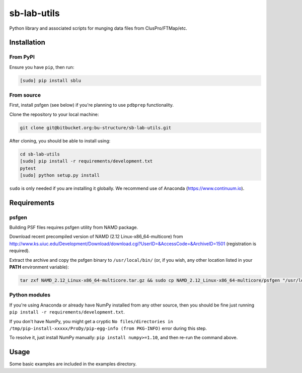 sb-lab-utils
============

Python library and associated scripts for munging data files from
ClusPro/FTMap/etc.

Installation
------------

From PyPI
~~~~~~~~~

Ensure you have ``pip``, then run:

.. code-block:: bash

    [sudo] pip install sblu

From source
~~~~~~~~~~~

First, install psfgen (see below) if you're planning to use ``pdbprep`` functionality.

Clone the repository to your local machine:

.. code-block:: bash

    git clone git@bitbucket.org:bu-structure/sb-lab-utils.git

After cloning, you should be able to install using:

.. code-block:: bash

    cd sb-lab-utils
    [sudo] pip install -r requirements/development.txt
    pytest
    [sudo] python setup.py install

``sudo`` is only needed if you are installing it globally.
We recommend use of Anaconda (https://www.continuum.io).

Requirements
------------

psfgen
~~~~~~

Building PSF files requires psfgen utility from NAMD package.

Download recent precompiled version of NAMD (2.12 Linux-x86_64-multicore) from 
http://www.ks.uiuc.edu/Development/Download/download.cgi?UserID=&AccessCode=&ArchiveID=1501 (registration is required).

Extract the archive and copy the psfgen binary to ``/usr/local/bin/`` (or, if you wish, any other location listed in your **PATH** environment variable):

.. code-block:: bash

    tar zxf NAMD_2.12_Linux-x86_64-multicore.tar.gz && sudo cp NAMD_2.12_Linux-x86_64-multicore/psfgen "/usr/local/bin/"

Python modules
~~~~~~~~~~~~~~

If you're using Anaconda or already have NumPy installed from any other source, 
then you should be fine just running ``pip install -r requirements/development.txt``.

If you don't have NumPy, you might get a cryptic 
``No files/directories in /tmp/pip-install-xxxxx/ProDy/pip-egg-info (from PKG-INFO)`` error during this step.

To resolve it, just install NumPy manually: ``pip install numpy>=1.10``, and then re-run the command above.

Usage
-----

Some basic examples are included in the examples directory.

